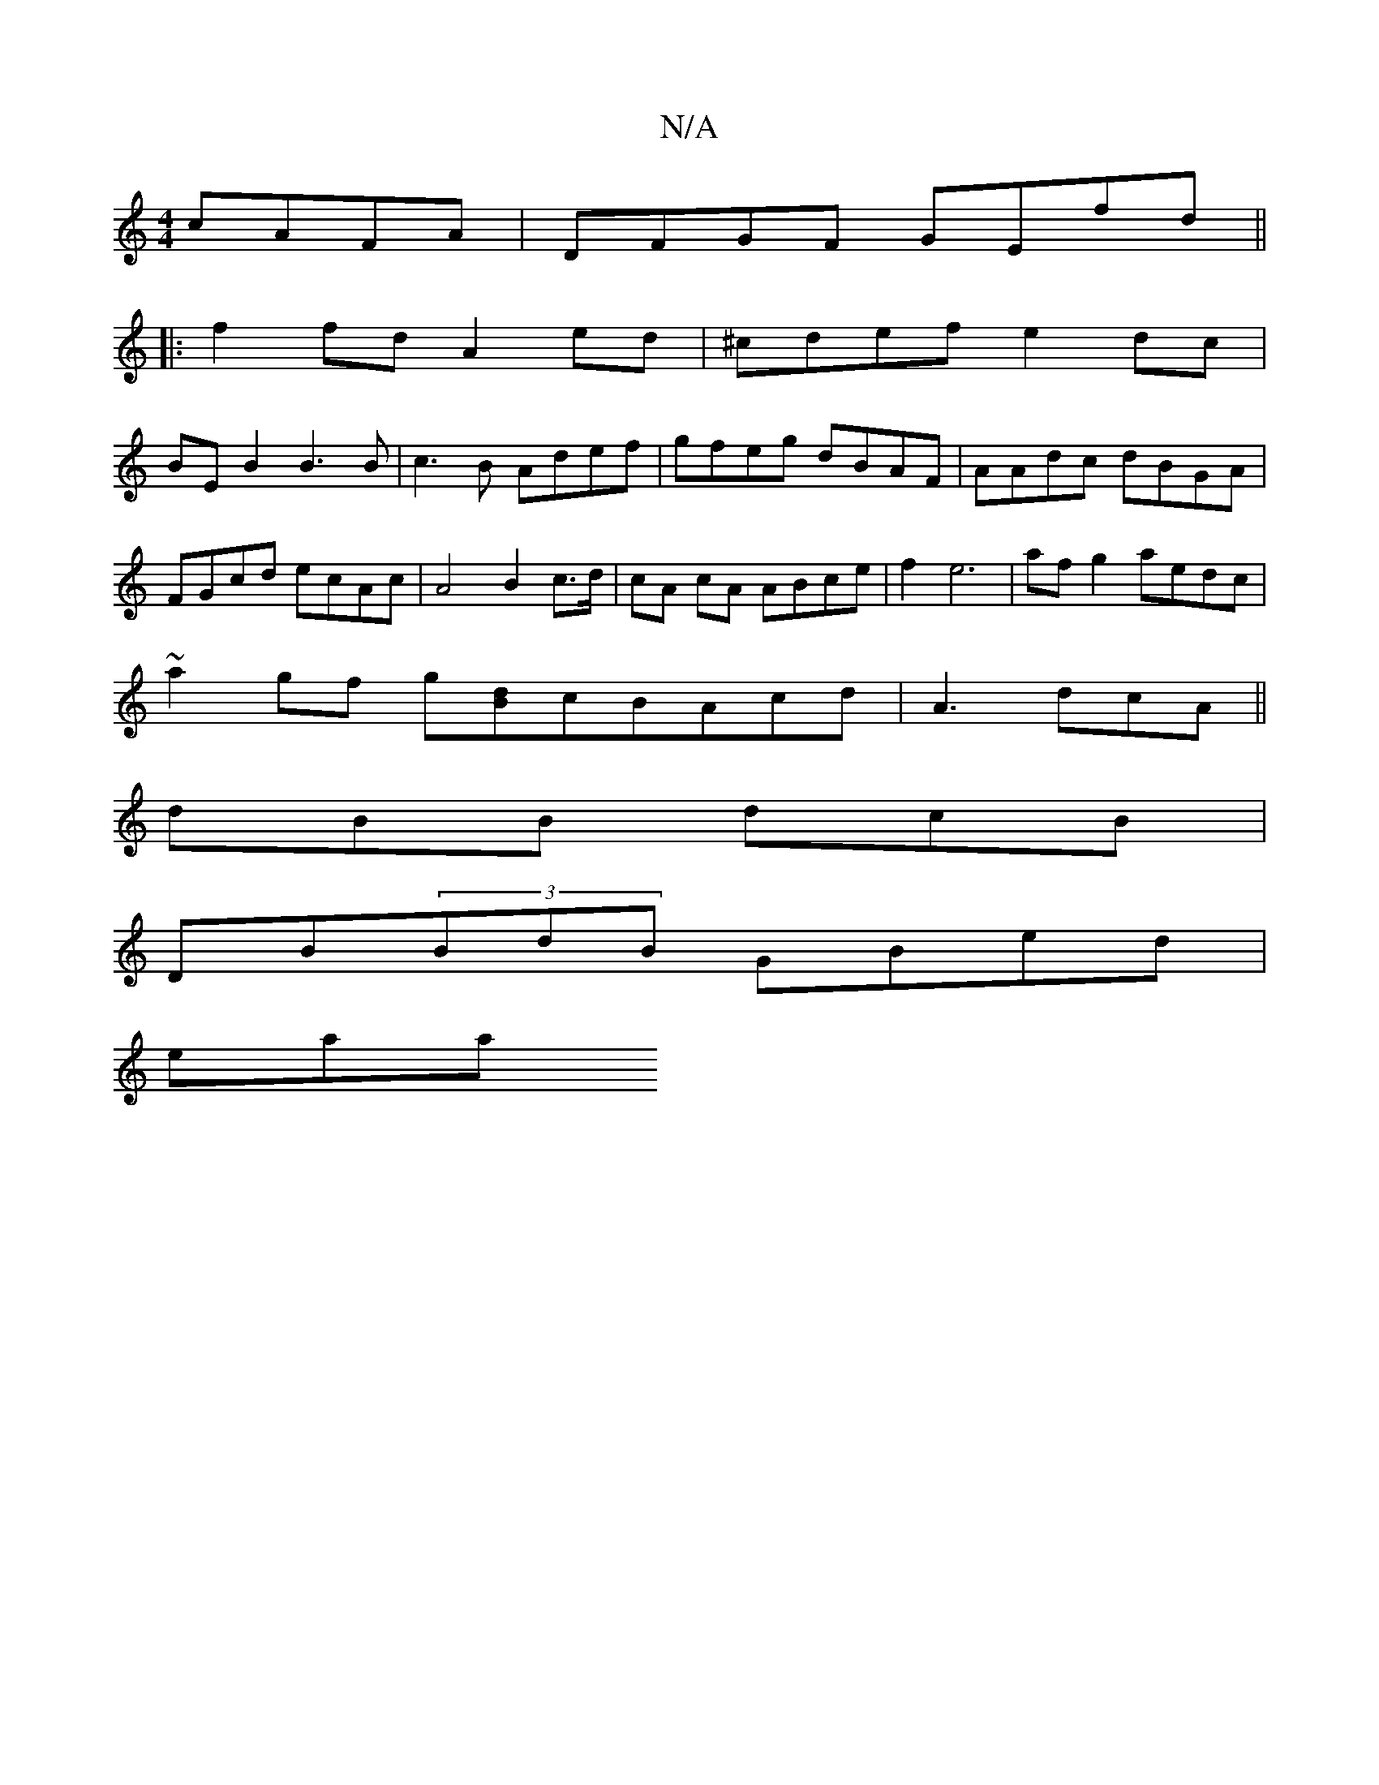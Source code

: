 X:1
T:N/A
M:4/4
R:N/A
K:Cmajor
cAFA | DFGF GEfd||
|:f2fd A2ed | ^cdef e2dc |
BEB2 B3B | c3B Adef | gfeg dBAF | AAdc dBGA | FGcd ecAc | A4 B2c>d | cA cA ABce | f2 e6| af g2 aedc|
~a2gf g[dB]cBAcd|A3 dcA||
dBB dcB|
DB(3BdB GBed|
eaai